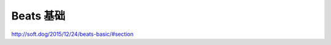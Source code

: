 ========================
Beats 基础
========================


http://soft.dog/2015/12/24/beats-basic/#section